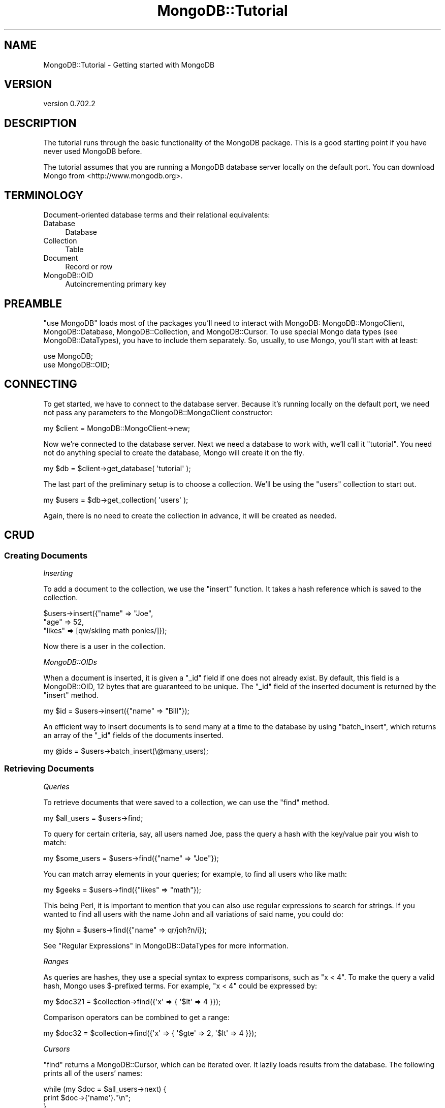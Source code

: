 .\" Automatically generated by Pod::Man 2.23 (Pod::Simple 3.14)
.\"
.\" Standard preamble:
.\" ========================================================================
.de Sp \" Vertical space (when we can't use .PP)
.if t .sp .5v
.if n .sp
..
.de Vb \" Begin verbatim text
.ft CW
.nf
.ne \\$1
..
.de Ve \" End verbatim text
.ft R
.fi
..
.\" Set up some character translations and predefined strings.  \*(-- will
.\" give an unbreakable dash, \*(PI will give pi, \*(L" will give a left
.\" double quote, and \*(R" will give a right double quote.  \*(C+ will
.\" give a nicer C++.  Capital omega is used to do unbreakable dashes and
.\" therefore won't be available.  \*(C` and \*(C' expand to `' in nroff,
.\" nothing in troff, for use with C<>.
.tr \(*W-
.ds C+ C\v'-.1v'\h'-1p'\s-2+\h'-1p'+\s0\v'.1v'\h'-1p'
.ie n \{\
.    ds -- \(*W-
.    ds PI pi
.    if (\n(.H=4u)&(1m=24u) .ds -- \(*W\h'-12u'\(*W\h'-12u'-\" diablo 10 pitch
.    if (\n(.H=4u)&(1m=20u) .ds -- \(*W\h'-12u'\(*W\h'-8u'-\"  diablo 12 pitch
.    ds L" ""
.    ds R" ""
.    ds C` ""
.    ds C' ""
'br\}
.el\{\
.    ds -- \|\(em\|
.    ds PI \(*p
.    ds L" ``
.    ds R" ''
'br\}
.\"
.\" Escape single quotes in literal strings from groff's Unicode transform.
.ie \n(.g .ds Aq \(aq
.el       .ds Aq '
.\"
.\" If the F register is turned on, we'll generate index entries on stderr for
.\" titles (.TH), headers (.SH), subsections (.SS), items (.Ip), and index
.\" entries marked with X<> in POD.  Of course, you'll have to process the
.\" output yourself in some meaningful fashion.
.ie \nF \{\
.    de IX
.    tm Index:\\$1\t\\n%\t"\\$2"
..
.    nr % 0
.    rr F
.\}
.el \{\
.    de IX
..
.\}
.\"
.\" Accent mark definitions (@(#)ms.acc 1.5 88/02/08 SMI; from UCB 4.2).
.\" Fear.  Run.  Save yourself.  No user-serviceable parts.
.    \" fudge factors for nroff and troff
.if n \{\
.    ds #H 0
.    ds #V .8m
.    ds #F .3m
.    ds #[ \f1
.    ds #] \fP
.\}
.if t \{\
.    ds #H ((1u-(\\\\n(.fu%2u))*.13m)
.    ds #V .6m
.    ds #F 0
.    ds #[ \&
.    ds #] \&
.\}
.    \" simple accents for nroff and troff
.if n \{\
.    ds ' \&
.    ds ` \&
.    ds ^ \&
.    ds , \&
.    ds ~ ~
.    ds /
.\}
.if t \{\
.    ds ' \\k:\h'-(\\n(.wu*8/10-\*(#H)'\'\h"|\\n:u"
.    ds ` \\k:\h'-(\\n(.wu*8/10-\*(#H)'\`\h'|\\n:u'
.    ds ^ \\k:\h'-(\\n(.wu*10/11-\*(#H)'^\h'|\\n:u'
.    ds , \\k:\h'-(\\n(.wu*8/10)',\h'|\\n:u'
.    ds ~ \\k:\h'-(\\n(.wu-\*(#H-.1m)'~\h'|\\n:u'
.    ds / \\k:\h'-(\\n(.wu*8/10-\*(#H)'\z\(sl\h'|\\n:u'
.\}
.    \" troff and (daisy-wheel) nroff accents
.ds : \\k:\h'-(\\n(.wu*8/10-\*(#H+.1m+\*(#F)'\v'-\*(#V'\z.\h'.2m+\*(#F'.\h'|\\n:u'\v'\*(#V'
.ds 8 \h'\*(#H'\(*b\h'-\*(#H'
.ds o \\k:\h'-(\\n(.wu+\w'\(de'u-\*(#H)/2u'\v'-.3n'\*(#[\z\(de\v'.3n'\h'|\\n:u'\*(#]
.ds d- \h'\*(#H'\(pd\h'-\w'~'u'\v'-.25m'\f2\(hy\fP\v'.25m'\h'-\*(#H'
.ds D- D\\k:\h'-\w'D'u'\v'-.11m'\z\(hy\v'.11m'\h'|\\n:u'
.ds th \*(#[\v'.3m'\s+1I\s-1\v'-.3m'\h'-(\w'I'u*2/3)'\s-1o\s+1\*(#]
.ds Th \*(#[\s+2I\s-2\h'-\w'I'u*3/5'\v'-.3m'o\v'.3m'\*(#]
.ds ae a\h'-(\w'a'u*4/10)'e
.ds Ae A\h'-(\w'A'u*4/10)'E
.    \" corrections for vroff
.if v .ds ~ \\k:\h'-(\\n(.wu*9/10-\*(#H)'\s-2\u~\d\s+2\h'|\\n:u'
.if v .ds ^ \\k:\h'-(\\n(.wu*10/11-\*(#H)'\v'-.4m'^\v'.4m'\h'|\\n:u'
.    \" for low resolution devices (crt and lpr)
.if \n(.H>23 .if \n(.V>19 \
\{\
.    ds : e
.    ds 8 ss
.    ds o a
.    ds d- d\h'-1'\(ga
.    ds D- D\h'-1'\(hy
.    ds th \o'bp'
.    ds Th \o'LP'
.    ds ae ae
.    ds Ae AE
.\}
.rm #[ #] #H #V #F C
.\" ========================================================================
.\"
.IX Title "MongoDB::Tutorial 3"
.TH MongoDB::Tutorial 3 "2013-08-27" "perl v5.12.3" "User Contributed Perl Documentation"
.\" For nroff, turn off justification.  Always turn off hyphenation; it makes
.\" way too many mistakes in technical documents.
.if n .ad l
.nh
.SH "NAME"
MongoDB::Tutorial \- Getting started with MongoDB
.SH "VERSION"
.IX Header "VERSION"
version 0.702.2
.SH "DESCRIPTION"
.IX Header "DESCRIPTION"
The tutorial runs through the basic functionality of the MongoDB package.  This
is a good starting point if you have never used MongoDB before.
.PP
The tutorial assumes that you are running a MongoDB database server locally on the
default port.  You can download Mongo from <http://www.mongodb.org>.
.SH "TERMINOLOGY"
.IX Header "TERMINOLOGY"
Document-oriented database terms and their relational equivalents:
.IP "Database" 4
.IX Item "Database"
Database
.IP "Collection" 4
.IX Item "Collection"
Table
.IP "Document" 4
.IX Item "Document"
Record or row
.IP "MongoDB::OID" 4
.IX Item "MongoDB::OID"
Autoincrementing primary key
.SH "PREAMBLE"
.IX Header "PREAMBLE"
\&\f(CW\*(C`use MongoDB\*(C'\fR loads most of the packages you'll need to interact with MongoDB:
MongoDB::MongoClient, MongoDB::Database, MongoDB::Collection, and
MongoDB::Cursor.  To use special Mongo data types (see
MongoDB::DataTypes), you have to include them separately.  So, usually, to
use Mongo, you'll start with at least:
.PP
.Vb 2
\&    use MongoDB;
\&    use MongoDB::OID;
.Ve
.SH "CONNECTING"
.IX Header "CONNECTING"
To get started, we have to connect to the database server.  Because it's running
locally on the default port, we need not pass any parameters to the
MongoDB::MongoClient constructor:
.PP
.Vb 1
\&    my $client = MongoDB::MongoClient\->new;
.Ve
.PP
Now we're connected to the database server.  Next we need a database to work
with, we'll call it \*(L"tutorial\*(R".  You need not do anything special to create the
database, Mongo will create it on the fly.
.PP
.Vb 1
\&    my $db = $client\->get_database( \*(Aqtutorial\*(Aq );
.Ve
.PP
The last part of the preliminary setup is to choose a collection.  We'll be
using the \*(L"users\*(R" collection to start out.
.PP
.Vb 1
\&    my $users = $db\->get_collection( \*(Aqusers\*(Aq );
.Ve
.PP
Again, there is no need to create the collection in advance, it will be created
as needed.
.SH "CRUD"
.IX Header "CRUD"
.SS "Creating Documents"
.IX Subsection "Creating Documents"
\fIInserting\fR
.IX Subsection "Inserting"
.PP
To add a document to the collection, we use the \f(CW\*(C`insert\*(C'\fR function.  It takes a
hash reference which is saved to the collection.
.PP
.Vb 3
\&    $users\->insert({"name" => "Joe",
\&        "age" => 52,
\&        "likes" => [qw/skiing math ponies/]});
.Ve
.PP
Now there is a user in the collection.
.PP
\fIMongoDB::OIDs\fR
.IX Subsection "MongoDB::OIDs"
.PP
When a document is inserted, it is given a \f(CW\*(C`_id\*(C'\fR field if one does not already
exist.  By default, this field is a MongoDB::OID, 12 bytes that are
guaranteed to be unique. The \f(CW\*(C`_id\*(C'\fR field of the inserted document is returned
by the \f(CW\*(C`insert\*(C'\fR method.
.PP
.Vb 1
\&    my $id = $users\->insert({"name" => "Bill"});
.Ve
.PP
An efficient way to insert documents is to send many at a time to the database
by using \f(CW\*(C`batch_insert\*(C'\fR, which returns an array of the \f(CW\*(C`_id\*(C'\fR fields of the
documents inserted.
.PP
.Vb 1
\&    my @ids = $users\->batch_insert(\e@many_users);
.Ve
.SS "Retrieving Documents"
.IX Subsection "Retrieving Documents"
\fIQueries\fR
.IX Subsection "Queries"
.PP
To retrieve documents that were saved to a collection, we can use the \f(CW\*(C`find\*(C'\fR
method.
.PP
.Vb 1
\&    my $all_users = $users\->find;
.Ve
.PP
To query for certain criteria, say, all users named Joe, pass the query a hash
with the key/value pair you wish to match:
.PP
.Vb 1
\&    my $some_users = $users\->find({"name" => "Joe"});
.Ve
.PP
You can match array elements in your queries; for example, to find all users who
like math:
.PP
.Vb 1
\&    my $geeks = $users\->find({"likes" => "math"});
.Ve
.PP
This being Perl, it is important to mention that you can also use regular
expressions to search for strings.  If you wanted to find all users with the
name John and all variations of said name, you could do:
.PP
.Vb 1
\&    my $john = $users\->find({"name" => qr/joh?n/i});
.Ve
.PP
See \*(L"Regular Expressions\*(R" in MongoDB::DataTypes for more information.
.PP
\fIRanges\fR
.IX Subsection "Ranges"
.PP
As queries are hashes, they use a special syntax to express comparisons, such as
\&\*(L"x < 4\*(R".  To make the query a valid hash, Mongo uses $\-prefixed terms.  For
example, \*(L"x < 4\*(R" could be expressed by:
.PP
.Vb 1
\&    my $doc321 = $collection\->find({\*(Aqx\*(Aq => { \*(Aq$lt\*(Aq => 4 }});
.Ve
.PP
Comparison operators can be combined to get a range:
.PP
.Vb 1
\&    my $doc32 = $collection\->find({\*(Aqx\*(Aq => { \*(Aq$gte\*(Aq => 2, \*(Aq$lt\*(Aq => 4 }});
.Ve
.PP
\fICursors\fR
.IX Subsection "Cursors"
.PP
\&\f(CW\*(C`find\*(C'\fR returns a MongoDB::Cursor, which can be iterated over.  It lazily
loads results from the database.  The following prints all of the users' names:
.PP
.Vb 3
\&    while (my $doc = $all_users\->next) {
\&        print $doc\->{\*(Aqname\*(Aq}."\en";
\&    }
.Ve
.PP
A cursor can also be converted into an array of hash references.  For example,
to print the \*(L"name\*(R" field of the first result:
.PP
.Vb 2
\&    my @arr = $geeks\->all;
\&    print $arr[0]\->{\*(Aqname\*(Aq}."\en";
.Ve
.SS "Updating Documents"
.IX Subsection "Updating Documents"
\fI\f(CI\*(C`$\*(C'\fI\-operators\fR
.IX Subsection "$-operators"
.PP
To change a document after it has been saved to the database, you must pass
\&\f(CW\*(C`update\*(C'\fR two arguments.  The first is a query argument, identical to the
previous section, to identify the document you want to change.  The second is an
argument that describes the change that you wish to make.
.PP
The change is described by $\-prefixed descriptors.  For example, to increment a
field, we would write:
.PP
.Vb 1
\&    $users\->update({"_id" => $id}, {\*(Aq$inc\*(Aq => {\*(Aqage\*(Aq => 1}});
.Ve
.PP
To add an element to an array, we can use \f(CW$push\fR.  So, to add an element to
the \f(CW"likes"\fR array, we write:
.PP
.Vb 1
\&    $users\->update({"_id" => $id}, {\*(Aq$push\*(Aq => {\*(Aqlikes\*(Aq => \*(Aqreading\*(Aq}});
.Ve
.PP
To add a new field or change the type or value of an existing field, we use
\&\f(CW$set\fR.  For example, to change the _id field to a username, we would say:
.PP
.Vb 1
\&    $users\->update({"_id" => $id}, {\*(Aq$set\*(Aq => {\*(Aqname\*(Aq => \*(Aqjoe_schmoe\*(Aq}});
.Ve
.PP
\fIOptions\fR
.IX Subsection "Options"
.PP
By default, \f(CW\*(C`update\*(C'\fR operates on one matching document, and does nothing if no
document matches the query.  There are two options available to change this
behavior.
.PP
Suppose we want to add a \*(L"gift\*(R" field to everyone whose birthday it is today.
One way would be to find every person whose birthday it was and iterate through
the user documents, updating each one.  However, it would be much faster and
easier to update multiple documents at once.  We can do this by using an
optional third parameter with \f(CW\*(C`update\*(C'\fR:
.PP
.Vb 2
\&    my $today = DateTime\->now;
\&    my $tomorrow = DateTime\->now\->set(\*(Aqday\*(Aq => $today\->day+1);
\&
\&    $users\->update({"bday" => {\*(Aq$gte\*(Aq => $today, \*(Aq$lte\*(Aq => $tomorrow}},
\&        {\*(Aq$set\*(Aq => {\*(Aqgift\*(Aq => $gift}},
\&        {\*(Aqmultiple\*(Aq => 1});
.Ve
.PP
(This functionality was added in version 1.1.3 of the database and will not work
in earlier versions.) Sometimes we may want update to create an element if it
does not already exist.  This is called an 'upsert' (a combination of
an update and an insert).  For example, the same code could be used for creating
and updating a log document:
.PP
.Vb 3
\&    $pageviews\->update({"url" => "www.example.com"},
\&        {\*(Aq$inc\*(Aq => {"views" => 1}},
\&        {\*(Aqupsert\*(Aq => 1});
.Ve
.PP
If the pageview counter for www.example.com did not exist yet, it would be
created and the \*(L"views\*(R" field would be set to 1.  If it did exist, the \*(L"views\*(R"
field would be incremented.
.SS "Deleting Documents"
.IX Subsection "Deleting Documents"
To delete documents, we use the \f(CW\*(C`remove\*(C'\fR method.  It takes the same type of
hash queries do:
.PP
.Vb 1
\&    $users\->remove({"name" => "Joe"});
.Ve
.PP
Calling \f(CW\*(C`remove\*(C'\fR with no parameters removes all of the objects in a collection.
It does not delete the collection, though (in that in that it will still appear
if the user lists collections in the database and the indexes will still exist).
To remove a collection entirely, call \f(CW\*(C`drop\*(C'\fR:
.PP
.Vb 1
\&    $users\->drop;
.Ve
.PP
\&\f(CW\*(C`drop\*(C'\fR can also be used for whole databases:
.PP
.Vb 1
\&    $db\->drop;
.Ve
.SH "MONGODB BASICS"
.IX Header "MONGODB BASICS"
.SS "Database Commands"
.IX Subsection "Database Commands"
There are a large number of useful database commands that can be called directly
with \f(CW$db\fR\->run_command. For example, to drop a collection, you can use:
.PP
.Vb 1
\&    $db\->run_command({drop => $collection_name});
.Ve
.PP
\&\*(L"drop\*(R" only requires one key/value pair, but for commands that require multiple
fields, Mongo expects key/value pairs to be in a certain order. It will not
recognize the command if they are not ordered command name first. Thus, if you
are running a database command, you should probably use Tie::IxHash instead of a
normal hash (normal hashes are not ordered).
.PP
For example, you can use a database command to create a capped collection like
so:
.PP
.Vb 4
\&    my $cmd = Tie::IxHash\->new("create" => "posts",
\&        "capped" => boolean::true,
\&        "size" => 10240,
\&        "max" => 100);
\&
\&    $db\->run_command($cmd);
.Ve
.PP
This will create a capped collection called \*(L"posts\*(R" in the current database.  It
has a maximum size of 10240 bytes and can contain up to 100 documents.
.SH "NEXT STEPS"
.IX Header "NEXT STEPS"
Now that you know the basic syntax used by the Perl driver, you should be able
to translate the JavaScript examples in the main MongoDB documentation
(<http://www.mongodb.org>) into Perl.
.PP
Check out MongoDB::Examples for more examples.
.SH "AUTHORS"
.IX Header "AUTHORS"
.IP "\(bu" 4
Florian Ragwitz <rafl@debian.org>
.IP "\(bu" 4
Kristina Chodorow <kristina@mongodb.org>
.IP "\(bu" 4
Mike Friedman <friedo@mongodb.com>
.SH "COPYRIGHT AND LICENSE"
.IX Header "COPYRIGHT AND LICENSE"
This software is Copyright (c) 2013 by MongoDB, Inc..
.PP
This is free software, licensed under:
.PP
.Vb 1
\&  The Apache License, Version 2.0, January 2004
.Ve
